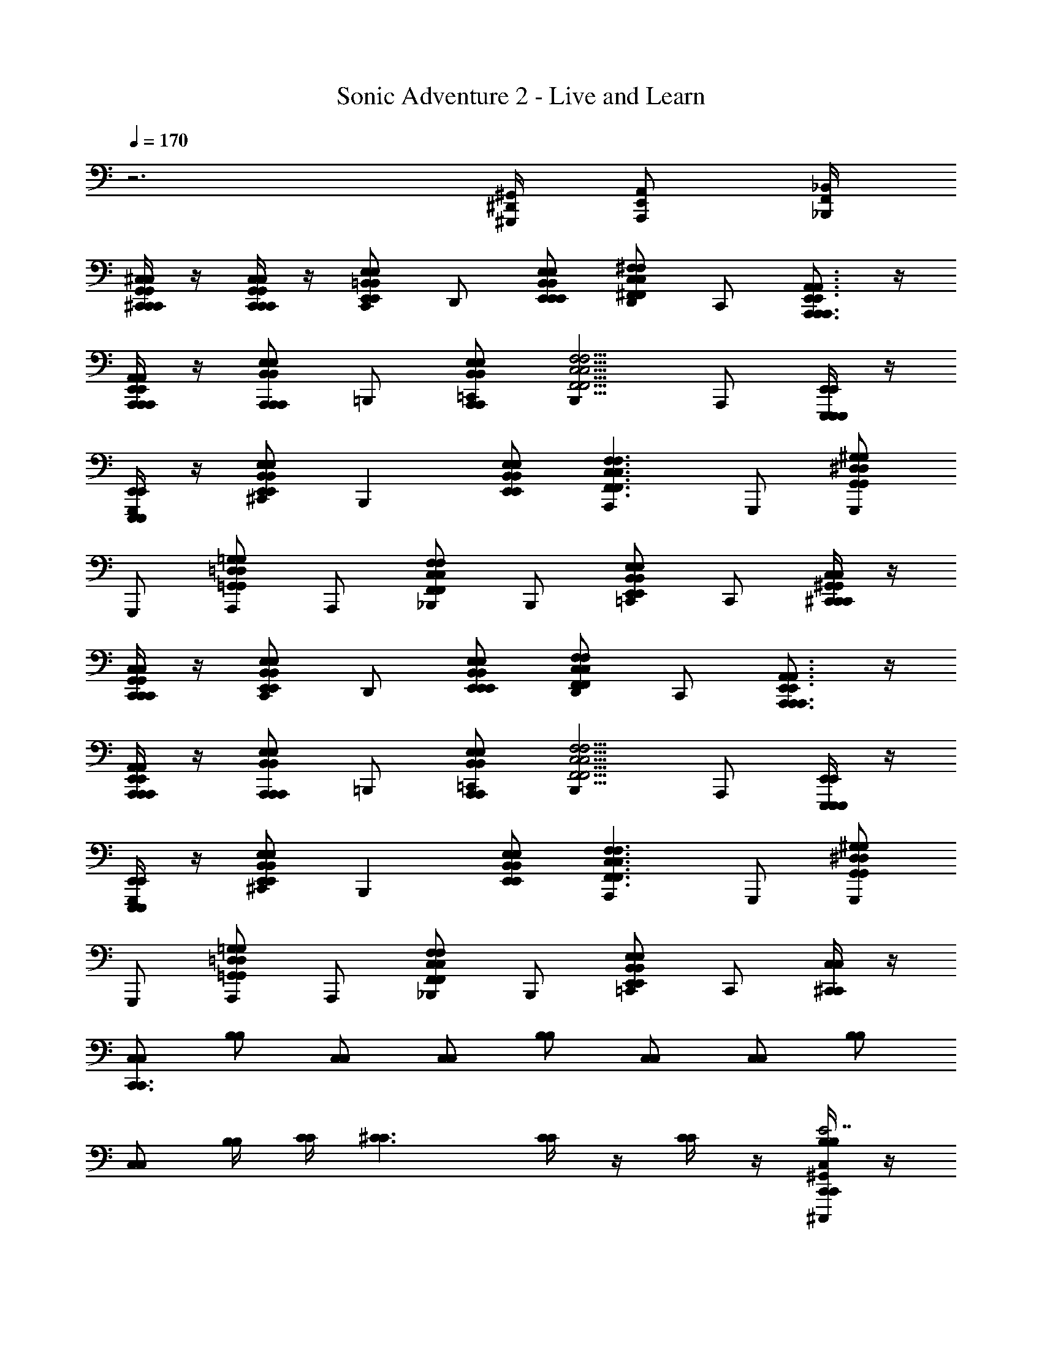 X: 1
T: Sonic Adventure 2 - Live and Learn
Z: ABC Generated by Starbound Composer v0.8.6
L: 1/4
Q: 1/4=170
K: C
z3 [^G,,,/4^D,,/4^G,,/4] [A,,,/E,,/A,,/] [_B,,/4F,,/4_B,,,/4] 
[^C,/4^C,,/4G,,/4C,/4C,,/4G,,/4C,,/] z/4 [G,,/4C,,/4C,/4G,,/4C,,/4C,/4C,,/] z/4 [E,/E,,/=B,,/C,,/E,/E,,/B,,/] D,,/ [E,/E,,/B,,/E,,/E,/E,,/B,,/] [D,,/^F,^F,,C,F,F,,C,] C,,/ [E,,3/4A,,,3/4A,,3/4E,,3/4A,,,3/4A,,3/4A,,,] z/4 
[A,,/4A,,,/4E,,/4A,,/4A,,,/4E,,/4A,,,/] z/4 [B,,/A,,,/E,/A,,,/B,,/A,,,/E,/] =B,,,/ [B,,/A,,,/E,/=C,,/B,,/A,,,/E,/] [B,,,C,5/4F,,5/4F,5/4C,5/4F,,5/4F,5/4] A,,,/ [E,,,/4E,,/4E,,,/4E,,/4E,,,/] z/4 
[E,,/4E,,,/4E,,/4E,,,/4G,,,/] z/4 [E,/E,,/B,,/^C,,/E,/E,,/B,,/] [z/B,,,] [E,/E,,/B,,/E,/E,,/B,,/] [A,,,F,3/F,,3/C,3/F,3/F,,3/C,3/] G,,,/ [G,,,/^G,^D,G,,G,D,G,,] 
G,,,/ [A,,,/=G,,=D,=G,G,,D,G,] A,,,/ [_B,,,/F,C,F,,F,C,F,,] B,,,/ [=C,,/E,,B,,E,E,,B,,E,] C,,/ [C,/4^C,,/4^G,,/4C,/4C,,/4G,,/4C,,/] z/4 
[G,,/4C,,/4C,/4G,,/4C,,/4C,/4C,,/] z/4 [E,/E,,/B,,/C,,/E,/E,,/B,,/] D,,/ [E,/E,,/B,,/E,,/E,/E,,/B,,/] [D,,/F,F,,C,F,F,,C,] C,,/ [E,,3/4A,,,3/4A,,3/4E,,3/4A,,,3/4A,,3/4A,,,] z/4 
[A,,/4A,,,/4E,,/4A,,/4A,,,/4E,,/4A,,,/] z/4 [B,,/A,,,/E,/A,,,/B,,/A,,,/E,/] =B,,,/ [B,,/A,,,/E,/=C,,/B,,/A,,,/E,/] [B,,,C,5/4F,,5/4F,5/4C,5/4F,,5/4F,5/4] A,,,/ [E,,,/4E,,/4E,,,/4E,,/4E,,,/] z/4 
[E,,/4E,,,/4E,,/4E,,,/4G,,,/] z/4 [E,/E,,/B,,/^C,,/E,/E,,/B,,/] [z/B,,,] [E,/E,,/B,,/E,/E,,/B,,/] [A,,,F,3/F,,3/C,3/F,3/F,,3/C,3/] G,,,/ [G,,,/^G,^D,G,,G,D,G,,] 
G,,,/ [A,,,/=G,,=D,=G,G,,D,G,] A,,,/ [_B,,,/F,C,F,,F,C,F,,] B,,,/ [=C,,/E,,B,,E,E,,B,,E,] C,,/ [^C,,/4C,,/4C,/C,/] z/4 
[C,/C,/C,,3/4C,,3/4] [B,/B,/] [C,/C,/] [C,/C,/] [B,/B,/] [C,/C,/] [C,/C,/] [B,/B,/] 
[C,/C,/] [B,/4B,/4] [C/4C/4] [^C3/C3/] [C/4C/4] z/4 [C/4C/4] z/4 [C,/4C,,/4^G,,/4C,,/^C,,,/B,/B,/E7/E7/] z/4 
[G,,/4C,,/4C,/4C,,,/C,,/C,/C,/] z/4 [G,,/C,,/C,/B,/B,/] [C,/4C,,/4G,,/4C,,,/4C,,/4^G,/G,/] z/4 [C,/4C,,/4G,,/4C,,/C,,,/C,/C,/] z/4 [G,,/C,,/C,/G,/G,/] [G,,/4C,,/4C,/4C,,,/4C,,/4F,/F,/] z/4 [C,/4C,,/4G,,/4C,,/C,,,/E,/E,/C9/4C9/4] z/4 [G,,/C,,/C,/B,/B,/] 
[C,/4C,,/4G,,/4C,,,/4C,,/4C,/C,/] z/4 [C,/4C,,/4G,,/4C,,/C,,,/G,/G,/] z/4 [G,,/C,,/C,/G,/G,/] [G,,/4C,,/4C,/4C,,,/4C,,/4C,/C,/] z/4 [C,/4C,,/4G,,/4C,,/C,,,/G,/G,/] z/4 [F,/F,/E,3/4E,,3/4E,,E,,,] [C,/C,/] [A,,/4A,,,/4E,,/4A,,/A,,,/B,/E/E/B,/] z/4 
[E,,/4A,,,/4A,,/4A,,,/A,,/C,/E/E/C,/] z/4 [E,,/A,,,/A,,/A,,,/A,,/B,/B,/] [A,,/4A,,,/4E,,/4A,,/A,,,/G,/G,/EE] z/4 [A,,/4A,,,/4E,,/4A,,/A,,,/C,/C,/] z/4 [E,,/A,,,/A,,/A,,,/A,,/G,/G,/^FF] [E,,/4A,,,/4A,,/4A,,,/A,,/F,/F,/] z/4 [A,,/4A,,,/4E,,/4A,,/A,,,/E,/E,/C9/4C9/4] z/4 [E,,/A,,,/A,,/A,,,/A,,/B,/B,/] 
[A,,/4A,,,/4E,,/4A,,/A,,,/C,/C,/] z/4 [A,,/4A,,,/4E,,/4A,,/A,,,/G,/G,/] z/4 [E,,/A,,,/A,,/A,,,/A,,/G,/G,/] [E,,/4A,,,/4A,,/4A,,,/A,,/C,/C,/] z/4 [A,,/4A,,,/4E,,/4A,,/A,,,/G,/G,/] z/4 [F,/F,/E,3/4E,,3/4G,,G,,,] [C,/G/G/C,/] [B,,/4E,/4B,/4E,,/4E,,,/4B,/B,/^G5/G5/] z/4 
[B,/4E,/4B,,/4E,,,/4E,,/4C,/C,/] z/4 [B,/E,/B,,/E,,,/E,,/B,/B,/] [B,,/4E,/4B,/4E,,/4E,,,/4G,/G,/] z/4 [B,,/4E,/4B,/4E,,/4E,,,/4C,/C,/] z/4 [B,/E,/B,,/E,,,/E,,/G,/G,/] [B,/4E,/4B,,/4E,,,/4E,,/4F,/F,/] z/4 [B,,/4E,/4B,/4E,,/4E,,,/4E,/E,/GG] z/4 [B,/E,/B,,/E,,,/E,,/B,/B,/] 
[B,,/4E,/4B,/4E,,/4E,,,/4C,/G/G/C,/] z/4 [B,,/4E,/4B,/4E,,/4E,,,/4G/4G/4G,/G,/] z/4 [G/4G/4B,/E,/B,,/E,,,/E,,/G,/G,/] z/4 [B,/4E,/4B,,/4E,,,/4E,,/4C,/G/G/C,/] z/4 [B,,/4E,/4B,/4E,,/4E,,,/4G,/F/F/G,/] z/4 [F,/E/E/F,/e3/4E3/4E,,,3/4E,,3/4] [C,/C,/] [G,,/4^D,/4G,/4G,,,/G,,/B,/G7/G7/] z/4 
[G,/4D,/4G,,/4G,,/G,,,/C,/] z/4 [G,/D,/G,,/G,,/G,,,/B,/] [G,,/4D,/4G,/4G,,,/G,,/G,/] z/4 [G,,/4D,/4G,/4G,,,/G,,/C,/] z/4 [G,/D,/G,,/G,,/G,,,/G,/] [G,/4D,/4G,,/4G,,/G,,,/F,/] z/4 [G,,/4D,/4G,/4G,,,/G,,/E,/] z/4 [B,/G,D,G,,G,,G,,,GG,GG,] 
C,/ [G,/=G,,=D,=G,=G,,,G,,G,=GG,G] ^G,/ [C,/F,C,F,,F,,^F,,,FF,FF,] G,/ [F,/E,,B,,E,E,,,E,,E,EE,E] C,/ [C,/4C,,/4^G,,/4C,,/C,,,/B,/B,/E7/E7/] z/4 
[G,,/4C,,/4C,/4C,,,/C,,/C,/C,/] z/4 [G,,/C,,/C,/B,/B,/] [C,/4C,,/4G,,/4C,,,/4C,,/4G,/G,/] z/4 [C,/4C,,/4G,,/4C,,/C,,,/C,/C,/] z/4 [G,,/C,,/C,/G,/G,/] [G,,/4C,,/4C,/4C,,,/4C,,/4F,/F,/] z/4 [C,/4C,,/4G,,/4C,,/C,,,/E,/E,/C9/4C9/4] z/4 [G,,/C,,/C,/B,/B,/] 
[C,/4C,,/4G,,/4C,,,/4C,,/4C,/C,/] z/4 [C,/4C,,/4G,,/4C,,/C,,,/G,/G,/] z/4 [G,,/C,,/C,/G,/G,/] [G,,/4C,,/4C,/4C,,,/4C,,/4C,/C,/] z/4 [C,/4C,,/4G,,/4C,,/C,,,/G,/G,/] z/4 [F,/F,/E,3/4E,,3/4E,,E,,,] [C,/C,/] [A,,/4A,,,/4E,,/4A,,/A,,,/B,/E/E/B,/] z/4 
[E,,/4A,,,/4A,,/4A,,,/A,,/C,/E/E/C,/] z/4 [E,,/A,,,/A,,/A,,,/A,,/B,/B,/] [A,,/4A,,,/4E,,/4A,,/A,,,/G,/G,/EE] z/4 [A,,/4A,,,/4E,,/4A,,/A,,,/C,/C,/] z/4 [E,,/A,,,/A,,/A,,,/A,,/G,/G,/FF] [E,,/4A,,,/4A,,/4A,,,/A,,/F,/F,/] z/4 [A,,/4A,,,/4E,,/4A,,/A,,,/E,/E,/C9/4C9/4] z/4 [E,,/A,,,/A,,/A,,,/A,,/B,/B,/] 
[A,,/4A,,,/4E,,/4A,,/A,,,/C,/C,/] z/4 [A,,/4A,,,/4E,,/4A,,/A,,,/G,/G,/] z/4 [E,,/A,,,/A,,/A,,,/A,,/G,/G,/] [E,,/4A,,,/4A,,/4A,,,/A,,/C,/C,/] z/4 [A,,/4A,,,/4E,,/4A,,/A,,,/G,/G,/] z/4 [F,/F,/E,3/4E,,3/4G,,^G,,,] [C,/G/G/C,/] [B,,/4E,/4B,/4E,,/4E,,,/4B,/B,/^G5/G5/] z/4 
[B,/4E,/4B,,/4E,,,/4E,,/4C,/C,/] z/4 [B,/E,/B,,/E,,,/E,,/B,/B,/] [B,,/4E,/4B,/4E,,/4E,,,/4G,/G,/] z/4 [B,,/4E,/4B,/4E,,/4E,,,/4C,/C,/] z/4 [B,/E,/B,,/E,,,/E,,/G,/G,/] [B,/4E,/4B,,/4E,,,/4E,,/4F,/F,/] z/4 [B,,/4E,/4B,/4E,,/4E,,,/4E,/E,/GG] z/4 [B,/E,/B,,/E,,,/E,,/B,/B,/] 
[B,,/4E,/4B,/4E,,/4E,,,/4C,/G/G/C,/] z/4 [B,,/4E,/4B,/4E,,/4E,,,/4G/4G/4G,/G,/] z/4 [G/4G/4B,/E,/B,,/E,,,/E,,/G,/G,/] z/4 [B,/4E,/4B,,/4E,,,/4E,,/4C,/G/G/C,/] z/4 [B,,/4E,/4B,/4E,,/4E,,,/4G,/F/F/G,/] z/4 [F,/E/E/F,/e3/4E3/4E,,,3/4E,,3/4] [C,/C,/] [G,,/4^D,/4G,/4G,,,/G,,/B,/G7/G7/] z/4 
[G,/4D,/4G,,/4G,,/G,,,/C,/] z/4 [G,/D,/G,,/G,,/G,,,/B,/] [G,,/4D,/4G,/4G,,,/G,,/G,/] z/4 [G,,/4D,/4G,/4G,,,/G,,/C,/] z/4 [G,/D,/G,,/G,,/G,,,/G,/] [G,/4D,/4G,,/4G,,/G,,,/F,/] z/4 [G,,/4D,/4G,/4G,,,/G,,/E,/] z/4 [G,/4D,/4G,,/4G,,,/G,,/B,/G3/4G3/4G,4G,4] z/4 
[G,,/4D,/4G,/4=G,,/=G,,,/C,/] [z/4F/F/] [z/4F,,/C,/F,/^G,,/^G,,,/G,/] [z/4E/E/] [G,/4D,/4G,,/4G,,,/G,,/G,/] [z/4F/F/] [G,/4D,/4G,,/4G,,/G,,,/C,/] [z/4G7/4G7/4] [A,,/E,/A,/A,,,/A,,/G,/] [B,,/4F,/4B,/4B,,/=B,,,/F,/] z/4 [B,/4F,/4B,,/4B,,,/B,,/C,/] z/4 [A,,/A,,,/E,,/A,,,/A,,,,/A/A,/E/] 
[E,,/A,,,/A,,/A,,,,/A,,,/E/A,/A/] [E,,/A,,,/A,,/E/A,/A/] [A,,,,/4A,,,/4A,,/A,,,/E,,/A/A,/E/] z/4 [A,,/A,,,/E,,/A,,,/A,,,,/A/A,/E/E2G2E2] [E,,/A,,,/A,,/E/A,/A/] [A,,,,/4A,,,/4E,,/A,,,/A,,/E/A,/A/] z/4 [B,,/B,,,/F,,/A,,,/A,,,,/B/B,/F/] [F,,/B,,,/B,,/F/B,/B/^D2D2F2] 
[B,,,,/4B,,,/4B,,/B,,,/F,,/B/B,/F/] z/4 [B,,/B,,,/F,,/B,,,/B,,,,/B/B,/F/] [F,,/B,,,/B,,/B,,,,/B,,,/F/B,/B/] [F,,/B,,,/B,,/E,,,/E,,/F/B,/B/C2E2C2] [B,,/B,,,/F,,/D,,/^D,,,/B/B,/F/] [B,,/B,,,/F,,/C,,/C,,,/B/B,/F/] [F,,/B,,,/B,,/B,,,,/B,,,/F/B,/B/] [C,/C,,/G,,/C,,/C,,,/^c/C/G/E2E2G2] 
[G,,/C,,/C,/C,,,/C,,/G/C/c/] [G,,/C,,/C,/G/C/c/] [C,,,/4C,,/4C,/C,,/G,,/c/C/G/] z/4 [C,/C,,/G,,/C,,/C,,,/c/C/G/D2D2F2] [G,,/C,,/C,/G/C/c/] [C,,,/4C,,/4G,,/C,,/C,/G/C/c/] z/4 [C,/C,,/G,,/C,,/C,,,/c/C/G/] [E,,,/E,,/E,/E/D2D2F2] 
[B,,,,/4B,,,/4E,,/E,,,/E/E,/] z/4 [F,,,/F,,/B,,,/B,,,,/F,/F/] [B,,,,/B,,,/G,,G,,,GG,] [E,,,/E,,/E2E2G2] [D,,/D,,,/A,,,A,,A,A] [C,,/C,,,/] [B,,/B,,,/B,,,,/B,,,/B/B,/] [A,,/A,,,/E,,/A,,,/A,,,,/A/A,/E/] 
[E,,/A,,,/A,,/A,,,,/A,,,/E/A,/A/] [E,,/A,,,/A,,/E/A,/A/] [A,,,,/4A,,,/4A,,/A,,,/E,,/A/A,/E/] z/4 [A,,/A,,,/E,,/A,,,/A,,,,/A/A,/E/E2G2E2] [E,,/A,,,/A,,/E/A,/A/] [A,,,,/4A,,,/4E,,/A,,,/A,,/E/A,/A/] z/4 [B,,/B,,,/F,,/A,,,/A,,,,/B/B,/F/] [F,,/B,,,/B,,/F/B,/B/D2D2F2] 
[B,,,,/4B,,,/4B,,/B,,,/F,,/B/B,/F/] z/4 [B,,/B,,,/F,,/B,,,/B,,,,/B/B,/F/] [F,,/B,,,/B,,/B,,,,/B,,,/F/B,/B/] [F,,/B,,,/B,,/E,,,/E,,/F/B,/B/C2E2C2] [B,,/B,,,/F,,/D,,/D,,,/B/B,/F/] [B,,/B,,,/F,,/C,,/C,,,/B/B,/F/] [F,,/B,,,/B,,/B,,,,/B,,,/F/B,/B/] [C,/C,,/G,,/C,,/C,,,/C/C,/G,/E7/E7/G7/] 
[G,,/C,,/C,/C,,,/C,,/G,/C,/C/] [G,,/C,,/C,/G,/C,/C/] [C,,,/4C,,/4C,/C,,/G,,/C/C,/G,/] z/4 [C,/C,,/G,,/C,,/C,,,/C/C,/G,/] [G,,/C,,/C,/G,/C,/C/] [C,,,/4C,,/4G,,/C,,/C,/G,/C,/C/] z/4 [C,/C,,/G,,/C,,/C,,,/C/C,/G,/D9/=G9/D9/] [=G,,/=C,,/=C,/=G,/C,/=C/] 
[=C,,,/4C,,/4C,/C,,/G,,/C/C,/G,/] z/4 [C,/C,,/G,,/C,,/C,,,/C/C,/G,/] [G,,/C,,/C,/C,,,/C,,/G,/C,/C/] [G,,/C,,/C,/E,,,/E,,/G,/C,/C/] [C,/C,,/G,,/D,,/D,,,/C/C,/G,/] [C,/C,,/G,,/^C,,/^C,,,/C/C,/G,/] [G,,/=C,,/C,/=C,,,/C,,/G,/C,/C/] [A,,/A,,,/E,,/A,,,/A,,,,/A/A,/E/] 
[E,,/A,,,/A,,/A,,,,/A,,,/E/A,/A/] [E,,/A,,,/A,,/E/A,/A/] [A,,,,/4A,,,/4A,,/A,,,/E,,/A/A,/E/] z/4 [A,,/A,,,/E,,/A,,,/A,,,,/A/A,/E/E2^G2E2] [E,,/A,,,/A,,/E/A,/A/] [A,,,,/4A,,,/4E,,/A,,,/A,,/E/A,/A/] z/4 [B,,/B,,,/F,,/A,,,/A,,,,/B/B,/F/] [F,,/B,,,/B,,/F/B,/B/D2D2F2] 
[B,,,,/4B,,,/4B,,/B,,,/F,,/B/B,/F/] z/4 [B,,/B,,,/F,,/B,,,/B,,,,/B/B,/F/] [F,,/B,,,/B,,/B,,,,/B,,,/F/B,/B/] [F,,/B,,,/B,,/E,,,/E,,/F/B,/B/^C2E2C2] [B,,/B,,,/F,,/D,,/D,,,/B/B,/F/] [B,,/B,,,/F,,/^C,,/^C,,,/B/B,/F/] [F,,/B,,,/B,,/B,,,,/B,,,/F/B,/B/] [^C,/C,,/^G,,/C,,/C,,,/c/C/G/E2E2G2] 
[G,,/C,,/C,/C,,,/C,,/G/C/c/] [G,,/C,,/C,/G/C/c/] [C,,,/4C,,/4C,/C,,/G,,/c/C/G/] z/4 [C,/C,,/G,,/C,,/C,,,/c/C/G/D2D2F2] [G,,/C,,/C,/G/C/c/] [C,,,/4C,,/4G,,/C,,/C,/G/C/c/] z/4 [C,/C,,/G,,/C,,/C,,,/c/C/G/] [E,,,/E,,/E,/E/D2D2F2] 
[B,,,,/4B,,,/4E,,/E,,,/E/E,/] z/4 [F,,,/F,,/B,,,/B,,,,/F,/F/] [B,,,,/B,,,/G,,G,,,G^G,] [E,,,/E,,/E2E2G2] [D,,/D,,,/A,,,A,,A,A] [C,,/C,,,/] [B,,/B,,,/B,,,,/B,,,/B/B,/] [A,,/A,,,/E,,/A,,,/A,,,,/] 
[E,,/A,,,/A,,/A,,,,/A,,,/] [E,,/A,,,/A,,/] [A,,,,/4A,,,/4A,,/A,,,/E,,/] z/4 [A,,/A,,,/E,,/A,,,/A,,,,/] [E,,/A,,,/A,,/E/] [A,,,,/4A,,,/4E,,/A,,,/A,,/F/] z/4 [A,,/A,,,/E,,/A,,,/A,,,,/E/] [E,,/A,,,/A,,/A,,,,/A,,,/F/] 
[A,,/A,,,/E,,/A,,,/A,,,,/] [A,,/A,,,/E,,/F/] [A,,,/4A,,,,/4E,,/A,,,/A,,/] z/4 [E,,/A,,,/A,,/A,,,,/A,,,/F/] [A,,/A,,,/E,,/E/] [A,,,/4A,,,,/4A,,/A,,,/E,,/] z/4 [E,,/A,,,/A,,/A,,,,/A,,,/=G4] [=G,,/=C,/=C,,/C,,/=C,,,/] 
[G,,/C,/C,,/C,,,/C,,/] [G,,/C,/C,,/] [C,,,/4C,,/4G,,/C,/C,,/] z/4 [G,,/C,/C,,/C,,/C,,,/] [G,,/C,/C,,/] [C,,,/4C,,/4G,,/C,/C,,/] z/4 [G,,/C,/C,,/C,,/C,,,/F/] [=D,,/=D,/=D,,,/D,,/E2] 
[D,,/D,/D,,/D,,,/] [D,,/D,/] [D,,/4D,,,/4D,,/D,/] z/4 [E,,/E,/D,,,/D,,/] [E,,/E,/] [D,,/4D,,,/4E,,E,] z/4 [D,,,/D,,/] B4 
[^C,/^G,,/^C,,/C,,/] [C,,/G,,/C,/C,,/] [C,,/G,,/C,/C,,/] [C,/G,,/C,,/^D,,/] [F/4E/4E,/4C,/G,,/C,,/E,,/] z/4 [C,,/G,,/C,/D,,/F/E,/E/] [C,,/G,,/C,/C,,/] [C,/G,,/C,,/A,,,^G5/E5/E,5/] 
[A,,,/E,,/A,,/] [A,,/E,,/A,,,/A,,,/] [A,,/E,,/A,,,/A,,,/] [A,,,/E,,/A,,/B,,,/] [A,,,/E,,/A,,/C,,/] [A,,/E,,/A,,,/B,,,] [A,,/E,,/A,,,/] [A,,,/E,,/A,,/A,,,/] 
[G/4E/4E,,/B,,/B,,,/E,,,/G,/G,/] z/4 [B,,,/B,,/E,,/G,,,/E,/G/E/E,/] [B,,,/B,,/E,,/C,,/G,/G,/] [E,,/B,,/B,,,/G3/4E3/4B,,,B,B,] [E,,/B,,/B,,,/] [B,,,/B,,/E,,/A/E/A,,,G,G,] [B,,,/B,,/E,,/] [E,,/B,,/B,,,/G,,,/B,/G/E/B,/] 
[C,,/G,,/C,/G,,,/F,,/F,,/] [C,/G,,/C,,/G,,,/C,/F/D/C,/] [C,/G,,/C,,/A,,,/B,/B,/] [C,,/G,,/C,/A,,,/F/D/_B,B,] [C,,/G,,/C,/_B,,,/G5/4E5/4] [C,/G,,/C,,/B,,,/F,/F,/] [C,/G,,/C,,/=C,,/C,/C,/] [^C,,/G,,/C,/=C,,/_B,,/B,,/] 
[C,/G,,/^C,,/C,,/] [C,,/G,,/C,/C,,/] [C,,/G,,/C,/C,,/] [C,/G,,/C,,/D,,/] [F/4E/4E,/4C,/G,,/C,,/E,,/] z/4 [C,,/G,,/C,/D,,/F/E,/E/] [C,,/G,,/C,/C,,/] [C,/G,,/C,,/A,,,G5/E5/E,5/] 
[A,,,/E,,/A,,/] [A,,/E,,/A,,,/A,,,/] [A,,/E,,/A,,,/A,,,/] [A,,,/E,,/A,,/=B,,,/] [A,,,/E,,/A,,/C,,/C] [A,,/E,,/A,,,/B,,,] [A,,/E,,/A,,,/E] [A,,,/E,,/A,,/A,,,/] 
[E,,/=B,,/B,,,/E,,,/G,/G,/G3/4G3/4] [B,,,/B,,/E,,/G,,,/E,/E,/] [B,,,/B,,/E,,/C,,/G,/G/G/G,/] [E,,/B,,/B,,,/B,,,=B,GGB,] [E,,/B,,/B,,,/] [B,,,/B,,/E,,/A,,,G,G,A3/A3/] [B,,,/B,,/E,,/] [E,,/B,,/B,,,/G,,,/B,/B,/] 
[A,,,/E,,/A,,/G,,,/F2F2] [A,,/E,,/A,,,/G,,,/] [A,,/E,,/A,,,/A,,,/] [A,,,/E,,/A,,/A,,,/] [B,,,/F,,/B,,/_B,,,/EE] [B,,/F,,/=B,,,/_B,,,/] [B,,/F,,/=B,,,/=C,,/DD] [B,,,/F,,/B,,/C,,/] 
[C,/G,,/^C,,/C,,/] [C,,/G,,/C,/C,,/] [C,,/G,,/C,/C,,/] [C,/G,,/C,,/D,,/] [F/4E/4E,/4C,/G,,/C,,/E,,/] z/4 [C,,/G,,/C,/D,,/F/E,/E/] [C,,/G,,/C,/C,,/] [C,/G,,/C,,/A,,,G5/E5/E,5/] 
[A,,,/E,,/A,,/] [A,,/E,,/A,,,/A,,,/] [A,,/E,,/A,,,/A,,,/] [A,,,/E,,/A,,/B,,,/] [A,,,/E,,/A,,/C,,/] [A,,/E,,/A,,,/B,,,] [A,,/E,,/A,,,/] [A,,,/E,,/A,,/A,,,/] 
[G/4E/4E,,/B,,/B,,,/E,,,/G,/G,/] z/4 [B,,,/B,,/E,,/G,,,/E,/G/E/E,/] [B,,,/B,,/E,,/C,,/G,/G,/] [E,,/B,,/B,,,/G3/4E3/4B,,,B,B,] [E,,/B,,/B,,,/] [B,,,/B,,/E,,/A/E/A,,,G,G,] [B,,,/B,,/E,,/] [E,,/B,,/B,,,/G,,,/B,/G/E/B,/] 
[C,,/G,,/C,/G,,,/F,,/F,,/] [C,/G,,/C,,/G,,,/C,/F/D/C,/] [C,/G,,/C,,/A,,,/B,/B,/] [C,,/G,,/C,/A,,,/F/D/_B,B,] [C,,/G,,/C,/_B,,,/] [C,/G,,/C,,/B,,,/F,/F,/G5/4E5/4] [C,/G,,/C,,/=C,,/C,/C,/] [^C,,/G,,/C,/=C,,/_B,,/B,,/] 
[C,/G,,/^C,,/C,,/] [C,,/G,,/C,/C,,/] [C,,/G,,/C,/C,,/] [C,/G,,/C,,/D,,/] [F/4E/4E,/4C,/G,,/C,,/E,,/] z/4 [C,,/G,,/C,/D,,/F/E,/E/] [C,,/G,,/C,/C,,/] [C,/G,,/C,,/A,,,G5/E5/E,5/] 
[A,,,/E,,/A,,/] [A,,/E,,/A,,,/A,,,/] [A,,/E,,/A,,,/A,,,/] [A,,,/E,,/A,,/=B,,,/] [A,,,/E,,/A,,/C,,/C] [A,,/E,,/A,,,/B,,,] [A,,/E,,/A,,,/E] [A,,,/E,,/A,,/A,,,/] 
[E,,/=B,,/B,,,/E,,,/G,/G,/G3/4G3/4] [B,,,/B,,/E,,/G,,,/E,/E,/] [B,,,/B,,/E,,/C,,/G,/G/G/G,/] [E,,/B,,/B,,,/B,,,=B,GGB,] [E,,/B,,/B,,,/] [B,,,/B,,/E,,/A,,,G,G,A3/A3/] [B,,,/B,,/E,,/] [E,,/B,,/B,,,/G,,,/B,/B,/] 
[A,,,/E,,/A,,/G,,,/=C,2=C2F2F2C,2C2] [A,,/E,,/A,,,/G,,,/] [A,,/E,,/A,,,/A,,,/] [A,,,/E,,/A,,/A,,,/] [B,,,/F,,/B,,/_B,,,/^CEEC] [B,,/F,,/=B,,,/_B,,,/] [B,,/F,,/=B,,,/=C,,/DDDD] [B,,,/F,,/B,,/C,,/] 
[^C,,,^C,,C,,,C,,,C,,] [C,,^C,C,,C,,C,] [B,,,/B,,/B,,,/B,,,/B,,/] [C,,/4C,/4C,,/4C,,/4C,/4] z3/4 [B,,,B,,B,,,B,,,B,,] 
[A,,,/A,,/A,,,/A,,,/A,,/] [A,,,3A,,3A,,,3A,,,3A,,3] [B,,,/B,,,/B,,,/] 
[B,,,/B,,,15/B,,,15/] z7 
[C,,/4C,/C,/C,/] z/4 [C,/C,/C,/C,,3/4] [B,/B,/B,/] [B,/B,/B,/] [C,/C,/C,/] [C,/C,/C,/] [B,/B,/B,/] [E/E/E/] 
[C,/C,/C,/] [C,/C,/C,/] [B,/B,/B,/] [C/C/C/] [C,/C,/C,/] [B,/B,/B,/] [C/4C/4EEE] z/4 [C/4C/4] z/4 
[C,/4C,,/4G,,/4C,,/C,,,/B,/B,/E7/E7/] z/4 [G,,/4C,,/4C,/4C,,,/C,,/C,/C,/] z/4 [G,,/C,,/C,/B,/B,/] [C,/4C,,/4G,,/4C,,,/4C,,/4G,/G,/] z/4 [C,/4C,,/4G,,/4C,,/C,,,/C,/C,/] z/4 [G,,/C,,/C,/G,/G,/] [G,,/4C,,/4C,/4C,,,/4C,,/4F,/F,/] z/4 [C,/4C,,/4G,,/4C,,/C,,,/E,/E,/C9/4C9/4] z/4 
[G,,/C,,/C,/B,/B,/] [C,/4C,,/4G,,/4C,,,/4C,,/4C,/C,/] z/4 [C,/4C,,/4G,,/4C,,/C,,,/G,/G,/] z/4 [G,,/C,,/C,/G,/G,/] [G,,/4C,,/4C,/4C,,,/4C,,/4C,/C,/] z/4 [C,/4C,,/4G,,/4C,,/C,,,/G,/G,/] z/4 [F,/F,/E,3/4E,,3/4E,,E,,,] [C,/C,/] 
[A,,/4A,,,/4E,,/4A,,/A,,,/B,/E/E/B,/] z/4 [E,,/4A,,,/4A,,/4A,,,/A,,/C,/E/E/C,/] z/4 [E,,/A,,,/A,,/A,,,/A,,/B,/B,/] [A,,/4A,,,/4E,,/4A,,/A,,,/G,/G,/EE] z/4 [A,,/4A,,,/4E,,/4A,,/A,,,/C,/C,/] z/4 [E,,/A,,,/A,,/A,,,/A,,/G,/G,/FF] [E,,/4A,,,/4A,,/4A,,,/A,,/F,/F,/] z/4 [A,,/4A,,,/4E,,/4A,,/A,,,/E,/E,/C9/4C9/4] z/4 
[E,,/A,,,/A,,/A,,,/A,,/B,/B,/] [A,,/4A,,,/4E,,/4A,,/A,,,/C,/C,/] z/4 [A,,/4A,,,/4E,,/4A,,/A,,,/G,/G,/] z/4 [E,,/A,,,/A,,/A,,,/A,,/G,/G,/] [E,,/4A,,,/4A,,/4A,,,/A,,/C,/C,/] z/4 [A,,/4A,,,/4E,,/4A,,/A,,,/G,/G,/] z/4 [F,/F,/E,3/4E,,3/4G,,G,,,] [C,/=G/G/C,/] 
[B,,/4E,/4B,/4E,,/4E,,,/4B,/B,/^G5/G5/] z/4 [B,/4E,/4B,,/4E,,,/4E,,/4C,/C,/] z/4 [B,/E,/B,,/E,,,/E,,/B,/B,/] [B,,/4E,/4B,/4E,,/4E,,,/4G,/G,/] z/4 [B,,/4E,/4B,/4E,,/4E,,,/4C,/C,/] z/4 [B,/E,/B,,/E,,,/E,,/G,/G,/] [B,/4E,/4B,,/4E,,,/4E,,/4F,/F,/] z/4 [B,,/4E,/4B,/4E,,/4E,,,/4E,/E,/GEE] z/4 
[B,/E,/B,,/E,,,/E,,/B,/B,/] [B,,/4E,/4B,/4E,,/4E,,,/4C,/G/E/E/C,/] z/4 [B,,/4E,/4B,/4E,,/4E,,,/4G,/E/G,/GE] z/4 [B,/E,/B,,/E,,,/E,,/G,/G,/] [B,/4E,/4B,,/4E,,,/4E,,/4C,/G/E/E/C,/] z/4 [B,,/4E,/4B,/4E,,/4E,,,/4G,/F/E/G,/] z/4 [F,/E/E/F,/e3/4E3/4E,,,3/4E,,3/4] [C,/C,/] 
[G,,/4^D,/4G,/4G,,,/G,,/B,/G7/D7/G7/] z/4 [G,/4D,/4G,,/4G,,/G,,,/C,/] z/4 [G,/D,/G,,/G,,/G,,,/B,/] [G,,/4D,/4G,/4G,,,/G,,/G,/] z/4 [G,,/4D,/4G,/4G,,,/G,,/C,/] z/4 [G,/D,/G,,/G,,/G,,,/G,/] [G,/4D,/4G,,/4G,,/G,,,/F,/] z/4 [G,,/4D,/4G,/4G,,,/G,,/E,/] z/4 
[B,/G,D,G,,G,,G,,,GG,GG,] C,/ [G,/=G,,=D,=G,=G,,,G,,G,=GG,G] ^G,/ [C,/F,C,F,,F,,F,,,FF,FF,] G,/ [F,/E,,B,,E,E,,,E,,E,EE,E] C,/ 
[A,,/A,,,/E,,/A,,,/A,,,,/A/A,/E/] [E,,/A,,,/A,,/A,,,,/A,,,/E/A,/A/] [E,,/A,,,/A,,/E/A,/A/] [A,,,,/4A,,,/4A,,/A,,,/E,,/A/A,/E/] z/4 [A,,/A,,,/E,,/A,,,/A,,,,/A/A,/E/E2E,2^G2E2] [E,,/A,,,/A,,/E/A,/A/] [A,,,,/4A,,,/4E,,/A,,,/A,,/E/A,/A/] z/4 [B,,/B,,,/F,,/A,,,/A,,,,/B/B,/F/] 
[F,,/B,,,/B,,/F/B,/B/D2^D,2D2F2] [B,,,,/4B,,,/4B,,/B,,,/F,,/B/B,/F/] z/4 [B,,/B,,,/F,,/B,,,/B,,,,/B/B,/F/] [F,,/B,,,/B,,/B,,,,/B,,,/F/B,/B/] [F,,/B,,,/B,,/E,,,/E,,/F/B,/B/C2C,2E2C2] [B,,/B,,,/F,,/D,,/^D,,,/B/B,/F/] [B,,/B,,,/F,,/C,,/C,,,/B/B,/F/] [F,,/B,,,/B,,/B,,,,/B,,,/F/B,/B/] 
[C,/C,,/^G,,/C,,/C,,,/c/C/G/E2E,2E2G2] [G,,/C,,/C,/C,,,/C,,/G/C/c/] [G,,/C,,/C,/G/C/c/] [C,,,/4C,,/4C,/C,,/G,,/c/C/G/] z/4 [C,/C,,/G,,/C,,/C,,,/c/C/G/D2D,2D2F2] [G,,/C,,/C,/G/C/c/] [C,,,/4C,,/4G,,/C,,/C,/G/C/c/] z/4 [C,/C,,/G,,/C,,/C,,,/c/C/G/] 
[E,,,/E,,/E,/E/D2D,2D2F2] [B,,,,/4B,,,/4E,,/E,,,/E/E,/] z/4 [F,,,/F,,/B,,,/B,,,,/F,/F/] [B,,,,/B,,,/G,,^G,,,GG,] [E,,,/E,,/E2E,2E2G2] [D,,/D,,,/A,,,A,,A,A] [C,,/C,,,/] [B,,/B,,,/B,,,,/B,,,/B/B,/] 
[A,,/A,,,/E,,/A,,,/A,,,,/A/A,/E/] [E,,/A,,,/A,,/A,,,,/A,,,/E/A,/A/] [E,,/A,,,/A,,/E/A,/A/] [A,,,,/4A,,,/4A,,/A,,,/E,,/A/A,/E/] z/4 [A,,/A,,,/E,,/A,,,/A,,,,/A/A,/E/E2E,2G2E2] [E,,/A,,,/A,,/E/A,/A/] [A,,,,/4A,,,/4E,,/A,,,/A,,/E/A,/A/] z/4 [B,,/B,,,/F,,/A,,,/A,,,,/B/B,/F/] 
[F,,/B,,,/B,,/F/B,/B/D2D,2D2F2] [B,,,,/4B,,,/4B,,/B,,,/F,,/B/B,/F/] z/4 [B,,/B,,,/F,,/B,,,/B,,,,/B/B,/F/] [F,,/B,,,/B,,/B,,,,/B,,,/F/B,/B/] [F,,/B,,,/B,,/E,,,/E,,/F/B,/B/C2C,2E2C2] [B,,/B,,,/F,,/D,,/D,,,/B/B,/F/] [B,,/B,,,/F,,/C,,/C,,,/B/B,/F/] [F,,/B,,,/B,,/B,,,,/B,,,/F/B,/B/] 
[C,/C,,/G,,/C,,/C,,,/C/C,/G,/E7/E7/G7/] [G,,/C,,/C,/C,,,/C,,/G,/C,/C/] [G,,/C,,/C,/G,/C,/C/] [C,,,/4C,,/4C,/C,,/G,,/C/C,/G,/] z/4 [C,/C,,/G,,/C,,/C,,,/C/C,/G,/] [G,,/C,,/C,/G,/C,/C/] [C,,,/4C,,/4G,,/C,,/C,/G,/C,/C/] z/4 [C,/C,,/G,,/C,,/C,,,/C/C,/G,/D9/=G9/D9/] 
[=G,,/=C,,/=C,/=G,/C,/=C/] [=C,,,/4C,,/4C,/C,,/G,,/C/C,/G,/] z/4 [C,/C,,/G,,/C,,/C,,,/C/C,/G,/] [G,,/C,,/C,/C,,,/C,,/G,/C,/C/] [G,,/C,,/C,/E,,,/E,,/G,/C,/C/] [C,/C,,/G,,/D,,/D,,,/C/C,/G,/] [C,/C,,/G,,/^C,,/^C,,,/C/C,/G,/] [G,,/=C,,/C,/=C,,,/C,,/G,/C,/C/] 
[A,,/A,,,/E,,/A,,,/A,,,,/A/A,/E/] [E,,/A,,,/A,,/A,,,,/A,,,/E/A,/A/] [E,,/A,,,/A,,/E/A,/A/] [A,,,,/4A,,,/4A,,/A,,,/E,,/A/A,/E/] z/4 [A,,/A,,,/E,,/A,,,/A,,,,/A/A,/E/E2E,2^G2E2] [E,,/A,,,/A,,/E/A,/A/] [A,,,,/4A,,,/4E,,/A,,,/A,,/E/A,/A/] z/4 [B,,/B,,,/F,,/A,,,/A,,,,/B/B,/F/] 
[F,,/B,,,/B,,/F/B,/B/D2D,2D2F2] [B,,,,/4B,,,/4B,,/B,,,/F,,/B/B,/F/] z/4 [B,,/B,,,/F,,/B,,,/B,,,,/B/B,/F/] [F,,/B,,,/B,,/B,,,,/B,,,/F/B,/B/] [F,,/B,,,/B,,/E,,,/E,,/F/B,/B/^C2^C,2E2C2] [B,,/B,,,/F,,/D,,/D,,,/B/B,/F/] [B,,/B,,,/F,,/^C,,/^C,,,/B/B,/F/] [F,,/B,,,/B,,/B,,,,/B,,,/F/B,/B/] 
[C,/C,,/^G,,/C,,/C,,,/c/C/G/E2E2G2] [G,,/C,,/C,/C,,,/C,,/G/C/c/] [G,,/C,,/C,/G/C/c/] [C,,,/4C,,/4C,/C,,/G,,/c/C/G/] z/4 [C,/C,,/G,,/C,,/C,,,/c/C/G/D2D2F2] [G,,/C,,/C,/G/C/c/] [C,,,/4C,,/4G,,/C,,/C,/G/C/c/] z/4 [C,/C,,/G,,/C,,/C,,,/c/C/G/] 
[E,,,/E,,/E,/E/D2D2F2] [B,,,,/4B,,,/4E,,/E,,,/E/E,/] z/4 [F,,,/F,,/B,,,/B,,,,/F,/F/] [B,,,,/B,,,/G,,G,,,G^G,] [E,,,/E,,/E2E2G2] [D,,/D,,,/A,,,A,,A,A] [C,,/C,,,/] [B,,/B,,,/B,,,,/B,,,/B/B,/] 
[A,,/A,,,/E,,/A,,,/A,,,,/] [E,,/A,,,/A,,/A,,,,/A,,,/] [E,,/A,,,/A,,/] [A,,,,/4A,,,/4A,,/A,,,/E,,/] z/4 [A,,/A,,,/E,,/A,,,/A,,,,/] [E,,/A,,,/A,,/E/E/] [A,,,,/4A,,,/4E,,/A,,,/A,,/F/F/] z/4 [A,,/A,,,/E,,/A,,,/A,,,,/E/E/] 
[E,,/A,,,/A,,/A,,,,/A,,,/F/F/] [A,,/A,,,/E,,/A,,,/A,,,,/] [A,,/A,,,/E,,/F/F/] [A,,,/4A,,,,/4E,,/A,,,/A,,/] z/4 [E,,/A,,,/A,,/A,,,,/A,,,/F/F/] [A,,/A,,,/E,,/E/E/] [A,,,/4A,,,,/4A,,/A,,,/E,,/] z/4 [E,,/A,,,/A,,/A,,,,/A,,,/=G4G4] 
[=G,,/=C,/=C,,/C,,/=C,,,/] [G,,/C,/C,,/C,,,/C,,/] [G,,/C,/C,,/] [C,,,/4C,,/4G,,/C,/C,,/] z/4 [G,,/C,/C,,/C,,/C,,,/] [G,,/C,/C,,/] [C,,,/4C,,/4G,,/C,/C,,/] z/4 [G,,/C,/C,,/C,,/C,,,/F/F/] 
[=D,,/=D,/=D,,,/D,,/E2E2] [D,,/D,/D,,/D,,,/] [D,,/D,/] [D,,/4D,,,/4D,,/D,/] z/4 [E,,/E,/D,,,/D,,/] [E,,/E,/] [D,,/4D,,,/4E,,E,] z/4 [D,,,/D,,/] 
B4 
[^C,/^G,,/^C,,/C,,/] [C,,/G,,/C,/C,,/] [C,,/G,,/C,/C,,/] [C,/G,,/C,,/^D,,/] [F/4E/4E,/4C,/G,,/C,,/E,,/] z/4 [C,,/G,,/C,/D,,/F/E,/E/] [C,,/G,,/C,/C,,/] [C,/G,,/C,,/A,,,^G5/E5/E,5/] 
[A,,,/E,,/A,,/] [A,,/E,,/A,,,/A,,,/] [A,,/E,,/A,,,/A,,,/] [A,,,/E,,/A,,/B,,,/] [A,,,/E,,/A,,/C,,/] [A,,/E,,/A,,,/B,,,] [A,,/E,,/A,,,/] [A,,,/E,,/A,,/A,,,/] 
[G/4E/4E,,/B,,/B,,,/E,,,/G,/G,/] z/4 [B,,,/B,,/E,,/G,,,/E,/G/E/E,/] [B,,,/B,,/E,,/C,,/G,/G,/] [E,,/B,,/B,,,/G3/4E3/4B,,,B,B,] [E,,/B,,/B,,,/] [B,,,/B,,/E,,/A/E/A,,,G,G,] [B,,,/B,,/E,,/] [E,,/B,,/B,,,/G,,,/B,/G/E/B,/] 
[C,,/G,,/C,/G,,,/F,,/F,,/] [C,/G,,/C,,/G,,,/C,/F/D/C,/] [C,/G,,/C,,/A,,,/B,/B,/] [C,,/G,,/C,/A,,,/F/D/_B,B,] [C,,/G,,/C,/_B,,,/G5/4E5/4] [C,/G,,/C,,/B,,,/F,/F,/] [C,/G,,/C,,/=C,,/C,/C,/] [^C,,/G,,/C,/=C,,/_B,,/B,,/] 
[C,/G,,/^C,,/C,,/] [C,,/G,,/C,/C,,/] [C,,/G,,/C,/C,,/] [C,/G,,/C,,/D,,/] [F/4E/4E,/4C,/G,,/C,,/E,,/] z/4 [C,,/G,,/C,/D,,/F/E,/E/] [C,,/G,,/C,/C,,/] [C,/G,,/C,,/A,,,G5/E5/E,5/] 
[A,,,/E,,/A,,/] [A,,/E,,/A,,,/A,,,/] [A,,/E,,/A,,,/A,,,/] [A,,,/E,,/A,,/=B,,,/] [A,,,/E,,/A,,/C,,/C] [A,,/E,,/A,,,/B,,,] [A,,/E,,/A,,,/E] [A,,,/E,,/A,,/A,,,/] 
[E,,/=B,,/B,,,/E,,,/G,/G,/G3/4G3/4] [B,,,/B,,/E,,/G,,,/E,/E,/] [B,,,/B,,/E,,/C,,/G,/G/G/G,/] [E,,/B,,/B,,,/B,,,=B,GGB,] [E,,/B,,/B,,,/] [B,,,/B,,/E,,/A,,,G,G,A3/A3/] [B,,,/B,,/E,,/] [E,,/B,,/B,,,/G,,,/B,/B,/] 
[A,,,/E,,/A,,/G,,,/F2F2] [A,,/E,,/A,,,/G,,,/] [A,,/E,,/A,,,/A,,,/] [A,,,/E,,/A,,/A,,,/] [B,,,/F,,/B,,/_B,,,/EE] [B,,/F,,/=B,,,/_B,,,/] [B,,/F,,/=B,,,/=C,,/DD] [B,,,/F,,/B,,/C,,/] 
[C,/G,,/^C,,/C,,/] [C,,/G,,/C,/C,,/] [C,,/G,,/C,/C,,/] [C,/G,,/C,,/D,,/] [F/4E/4E,/4C,/G,,/C,,/E,,/] z/4 [C,,/G,,/C,/D,,/F/E,/E/] [C,,/G,,/C,/C,,/] [C,/G,,/C,,/A,,,G5/E5/E,5/] 
[A,,,/E,,/A,,/] [A,,/E,,/A,,,/A,,,/] [A,,/E,,/A,,,/A,,,/] [A,,,/E,,/A,,/B,,,/] [A,,,/E,,/A,,/C,,/] [A,,/E,,/A,,,/B,,,] [A,,/E,,/A,,,/] [A,,,/E,,/A,,/A,,,/] 
[G/4E/4E,,/B,,/B,,,/E,,,/G,/G,/] z/4 [B,,,/B,,/E,,/G,,,/E,/G/E/E,/] [B,,,/B,,/E,,/C,,/G,/G,/] [E,,/B,,/B,,,/G3/4E3/4B,,,B,B,] [E,,/B,,/B,,,/] [B,,,/B,,/E,,/A/E/A,,,G,G,] [B,,,/B,,/E,,/] [E,,/B,,/B,,,/G,,,/B,/G/E/B,/] 
[C,,/G,,/C,/G,,,/F,,/F,,/] [C,/G,,/C,,/G,,,/C,/F/D/C,/] [C,/G,,/C,,/A,,,/B,/B,/] [C,,/G,,/C,/A,,,/F/D/_B,B,] [C,,/G,,/C,/_B,,,/] [C,/G,,/C,,/B,,,/F,/F,/G5/4E5/4] [C,/G,,/C,,/=C,,/C,/C,/] [^C,,/G,,/C,/=C,,/_B,,/B,,/] 
[C,/G,,/^C,,/C,,/] [C,,/G,,/C,/C,,/] [C,,/G,,/C,/C,,/] [C,/G,,/C,,/D,,/] [F/4E/4E,/4C,/G,,/C,,/E,,/] z/4 [C,,/G,,/C,/D,,/F/E,/E/] [C,,/G,,/C,/C,,/] [C,/G,,/C,,/A,,,G5/E5/E,5/] 
[A,,,/E,,/A,,/] [A,,/E,,/A,,,/A,,,/] [A,,/E,,/A,,,/A,,,/] [A,,,/E,,/A,,/=B,,,/] [A,,,/E,,/A,,/C,,/C] [A,,/E,,/A,,,/B,,,] [A,,/E,,/A,,,/E] [A,,,/E,,/A,,/A,,,/] 
[E,,/=B,,/B,,,/E,,,/G,/G,/G3/4G3/4] [B,,,/B,,/E,,/G,,,/E,/E,/] [B,,,/B,,/E,,/C,,/G,/G/G/G,/] [E,,/B,,/B,,,/B,,,=B,GGB,] [E,,/B,,/B,,,/] [B,,,/B,,/E,,/A,,,G,G,A3/A3/] [B,,,/B,,/E,,/] [E,,/B,,/B,,,/G,,,/B,/B,/] 
[A,,,/E,,/A,,/G,,,/=C,2=C2F2F2C,2C2] [A,,/E,,/A,,,/G,,,/] [A,,/E,,/A,,,/A,,,/] [A,,,/E,,/A,,/A,,,/] [B,,,/F,,/B,,/_B,,,/^CEEC] [B,,/F,,/=B,,,/_B,,,/] [B,,/F,,/=B,,,/=C,,/DDDD] [B,,,/F,,/B,,/C,,/] 
[^C,,,^C,,C,,,C,,,C,,] [C,,^C,C,,C,,C,] [B,,,/B,,/B,,,/B,,,/B,,/] [C,,/4C,/4C,,/4C,,/4C,/4] z3/4 [B,,,B,,B,,,B,,,B,,] 
[A,,,/A,,/A,,,/A,,,/A,,/] [A,,,3A,,3A,,,3A,,,3A,,3] [B,,,/B,,,/B,,,/] 
[B,,,/B,,,15/B,,,15/] z7 
[C,,/C,,/C,3/C,,3/C,,,3/C,,3/C3/] [C,/C,/] [E,/E,/] [E,,/E,,/E,,3/E,3/E,,3/E,,,3/E3/] [E,/E,/] [G,/G,/] [F,,/F,,/F,3/F,,3/F,,,3/F,,3/F3/] [F,/F,/] 
[G,/G,/] [=G,,/G,,/G,,3/=G,3/G,,3/=G,,,3/G5/] [^G,/G,/] [B,/B,/] [^G,,/G,,/G,G,,^G,,,G,,] [B,/B,/] [=C/C/B,,B,B,,B,,,B] [G,,/G,,/] 
[C,/4C,,/4G,,/4C,,/C,,,/c4^C4] z/4 [G,,/4C,,/4C,/4C,,,/C,,/] z/4 [G,,/C,,/C,/] [C,/4C,,/4G,,/4C,,,/4C,,/4^g2^g'2g2g'2] z/4 [C,/4C,,/4G,,/4C,,/C,,,/] z/4 [G,,/C,,/C,/] [G,,/4C,,/4C,/4C,,,/4C,,/4] z/4 [C,/4C,,/4G,,/4C,,/C,,,/e'/e/e'/e/] z/4 
[G,,/C,,/C,/^c'2c2c'2c2] [C,/4C,,/4G,,/4C,,,/4C,,/4] z/4 [C,/4C,,/4G,,/4C,,/C,,,/] z/4 [G,,/C,,/C,/] [G,,/4C,,/4C,/4C,,,/4C,,/4^f'/4^f/4f'/4f/4] [c'/4c/4c'/4c/4] [C,/4C,,/4G,,/4b/4B/4b/4B/4C,,/C,,,/] [g/4G/4g/4G/4] [f/4F/4f/4F/4E,3/4E,,3/4E,,E,,,] [e/4E/4e/4E/4] [c/4C/4c/4C/4] [B/4B,/4B/4B,/4] 
[A,,/4A,,,/4E,,/4A,,/A,,,/f/F/f/F/f/F/] z/4 [E,,/4A,,,/4A,,/4A,,,/A,,/e/E/e/E/e/E/] z/4 [E,,/A,,,/A,,/A,,,/A,,/c/C/c/C/c/C/] [A,,/4A,,,/4E,,/4A,,/A,,,/B/B,/B/B,/B/B,/] z/4 [A,,/4A,,,/4E,,/4A,,/A,,,/A/A,/A/A,/A/A,/] z/4 [E,,/A,,,/A,,/A,,,/A,,/c/C/c/C/c/C/] [E,,/4A,,,/4A,,/4A,,,/A,,/B/B,/B/B,/B/B,/] z/4 [A,,/4A,,,/4E,,/4A,,/A,,,/c/C/c/C/c/C/] z/4 
[E,,/A,,,/A,,/A,,,/A,,/A/A,/A/A,/A/A,/] [A,,/4A,,,/4E,,/4A,,/A,,,/e/E/e/E/e/E/] z/4 [A,,/4A,,,/4E,,/4A,,/A,,,/^d/D/d/D/d/D/] z/4 [E,,/A,,,/A,,/A,,,/A,,/c/C/c/C/c/C/] [E,,/4A,,,/4A,,/4A,,,/A,,/A/A,/A/A,/A/A,/] z/4 [A,,/4A,,,/4E,,/4A,,/A,,,/g/G/g/G/g/G/] z/4 [f/F/f/F/f/F/E,3/4E,,3/4G,,G,,,] [e/E/e/E/e/E/] 
[B,,/4E,/4B,/4E,,/4E,,,/4BB,BB,BB,] z/4 [B,/4E,/4B,,/4E,,,/4E,,/4] z/4 [B,/E,/B,,/E,,,/E,,/e/B/B,/E/e/B/B,/E/e/B/B,/E/] [B,,/4E,/4B,/4E,,/4E,,,/4B/B,/B/B,/B/B,/] z/4 [B,,/4E,/4B,/4E,,/4E,,,/4f/B/B,/F/f/B/B,/F/f/B/B,/F/] z/4 [B,/E,/B,,/E,,,/E,,/B/B,/B/B,/B/B,/] [B,/4E,/4B,,/4E,,,/4E,,/4g/B/B,/G/g/B/B,/G/g/B/B,/G/] z/4 [B,,/4E,/4B,/4E,,/4E,,,/4BgGB,BgGB,BgGB,] z/4 
[B,/E,/B,,/E,,,/E,,/] [B,,/4E,/4B,/4E,,/4E,,,/4f/B/B,/F/f/B/B,/F/f/B/B,/F/] z/4 [B,,/4E,/4B,/4E,,/4E,,,/4e/B/B,/E/e/B/B,/E/e/B/B,/E/] z/4 [B,/E,/B,,/E,,,/E,,/B2B,2B2B,2B2B,2] [B,/4E,/4B,,/4E,,,/4E,,/4] z/4 [B,,/4E,/4B,/4E,,/4E,,,/4] z/4 [e3/4E3/4E,,,3/4E,,3/4] z/4 
[G,,/4^D,/4G,/4G,,,/G,,/e'/e/e/E/=c'=cc=C] z/4 [G,/4D,/4G,,/4f'/4f/4f/4F/4G,,/G,,,/] z/4 [G,/D,/G,,/G,,/G,,,/c'ccC] [G,,/4D,/4G,/4G,,,/G,,/] z/4 [G,,/4D,/4G,/4G,,,/G,,/c'ccCg'2g2g2G2] z/4 [G,/D,/G,,/G,,/G,,,/] [G,/4D,/4G,,/4G,,/G,,,/c'ccC] z/4 [G,,/4D,/4G,/4G,,,/G,,/] z/4 
[G,D,G,,G,,G,,,g'ggcCG] [=G,,=D,=G,=G,,,G,,=g'=gBg=GB,] [F,C,F,,F,,F,,,f'ff_B_B,F] [E,,B,,E,E,,,E,,e'e^GeE^G,] 
[C,/4C,,/4^G,,/4C,,/C,,,/G,/G,,/G,/G,,/=B,/] z/4 [G,,/4C,,/4C,/4B,/4B,,/4B,/4B,,/4C,,,/C,,/C,/] z/4 [G,,/C,,/C,/B,/] [C,/4C,,/4G,,/4C,,,/4C,,/4G,/^CC,CC,] z/4 [C,/4C,,/4G,,/4C,,/C,,,/C,/] z/4 [G,,/C,,/C,/B,/B,,/B,/B,,/G,/] [G,,/4C,,/4C,/4C,,,/4C,,/4C/C,/C/C,/F,/] z/4 [C,/4C,,/4G,,/4C,,/C,,,/E/E,/E/E,/E,/] z/4 
[G,,/C,,/C,/G/G,/G/G,/B,/] [C,/4C,,/4G,,/4C,,,/4C,,/4C,/=G2=G,2G2G,2] z/4 [C,/4C,,/4G,,/4C,,/C,,,/^G,/] z/4 [G,,/C,,/C,/G,/] [G,,/4C,,/4C,/4C,,,/4C,,/4C,/] z/4 [C,/4C,,/4G,,/4C,,/C,,,/G,/] z/4 [F,/E,3/4E,,3/4E,,E,,,] C,/ 
[A,,/4A,,,/4E,,/4A,,/A,,,/B,/b'3/b3/=B3/B,3/] z/4 [E,,/4A,,,/4A,,/4A,,,/A,,/C,/] z/4 [E,,/A,,,/A,,/A,,,/A,,/B,/] [A,,/4A,,,/4E,,/4A,,/A,,,/G,/a'3/a3/A3/A,3/] z/4 [A,,/4A,,,/4E,,/4A,,/A,,,/C,/] z/4 [E,,/A,,,/A,,/A,,,/A,,/G,/] [E,,/4A,,,/4A,,/4A,,,/A,,/F,/] z/4 [A,,/4A,,,/4E,,/4A,,/A,,,/E,/] z/4 
[E,,/A,,,/A,,/A,,,/A,,/B,/^c''^c'^cC] [A,,/4A,,,/4E,,/4A,,/A,,,/C,/] z/4 [A,,/4A,,,/4E,,/4A,,/A,,,/=c''/=c'/=c/=C/G,/] z/4 [E,,/A,,,/A,,/A,,,/A,,/b'/b/B/B,/G,/] [E,,/4A,,,/4A,,/4A,,,/A,,/C,/a'aAA,] z/4 [A,,/4A,,,/4E,,/4A,,/A,,,/G,/] z/4 [F,/E,3/4E,,3/4G,,^G,,,] C,/ 
[B,,/4E,/4B,/4E,,/4E,,,/4B,/3B,,/3B,/3B,,/3B,/] z/12 [z/6A,/3A,,/3A,/3A,,/3] [z/6B,/4E,/4B,,/4E,,,/4E,,/4C,/] [B,/3B,,/3B,/3B,,/3] [D/3^D,/3D/3D,/3B,/E,/B,,/E,,,/E,,/B,/] [z/6B,/3B,,/3B,/3B,,/3] [z/6B,,/4E,/4B,/4E,,/4E,,,/4G,/] [D/3D,/3D/3D,/3] [B,,/4E,/4B,/4E,,/4E,,,/4E/3E,/3E/3E,/3C,/] z/12 [z/6B,/3B,,/3B,/3B,,/3] [z/6B,/E,/B,,/E,,,/E,,/G,/] [E/3E,/3E/3E,/3] [B,/4E,/4B,,/4E,,,/4E,,/4^G/3G,/3G/3G,/3F,/] z/12 [z/6E/3E,/3E/3E,/3] [z/6B,,/4E,/4B,/4E,,/4E,,,/4E,/] [G/3G,/3G/3G,/3] 
[B,/E,/B,,/E,,,/E,,/B/B,/B/B,/B,/] [B,,/4E,/4B,/4E,,/4E,,,/4A/A,/A/A,/C,/] z/4 [B,,/4E,/4B,/4E,,/4E,,,/4G/G,/G/G,/G,/] z/4 [B,/E,/B,,/E,,,/E,,/G,/e3/E3/e3/E3/] [B,/4E,/4B,,/4E,,,/4E,,/4C,/] z/4 [B,,/4E,/4B,/4E,,/4E,,,/4G,/] z/4 [F,/e3/4E3/4E,,,3/4E,,3/4] C,/ 
[G,,/4D,/4G,/4G,,,/G,,/G,/G,,/G,/G,,/] z/4 [G,/4D,/4G,,/4G,,/G,,,/^C/C,/C/C,/] z/4 [G,/D,/G,,/G,,/G,,,/=C/=C,/C/C,/] [G,,/4D,/4G,/4G,,,/G,,/D/D,/D/D,/] z/4 [G,,/4D,/4G,/4G,,,/G,,/A/A,/A/A,/] z/4 [G,/D,/G,,/G,,/G,,,/G/G,/G/G,/] [G,/4D,/4G,,/4G,,/G,,,/G/G,/G/G,/] z/4 [G,,/4D,/4G,/4G,,,/G,,/^c/^C/c/C/] z/4 
[=c/=C/c/C/G,D,G,,G,,G,,,] [d/D/d/D/] [a/A/a/A/=G,,=D,=G,=G,,,G,,] [z/^g5/G5/g5/G5/] [F,^C,F,,F,,F,,,] [E,,B,,E,E,,,E,,] 
[A,,/4A,,,/4E,,/4A,,,/A,,,,/A,,/A,,,/E,,/E11/4C,11/4e11/4^C11/4] z/4 [E,,/4A,,,/4A,,/4A,,,,/A,,,/E,,/A,,,/A,,/] z/4 [E,,/A,,,/A,,/E,,/A,,,/A,,/] [A,,/4A,,,/4E,,/4A,,,,/4A,,,/4A,,/A,,,/E,,/] z/4 [A,,/4A,,,/4E,,/4A,,,/A,,,,/A,,/A,,,/E,,/] z/4 [E,,/A,,,/A,,/E,,/A,,,/A,,/] [E,,/4A,,,/4A,,/4A,,,,/4A,,,/4E,,/A,,,/A,,/EC,eC] z/4 [A,,/4A,,,/4E,,/4A,,,/A,,,,/A,,/A,,,/E,,/] z/4 
[F,,/B,,,/B,,/F,,/B,,,/B,,/^D,3/F3/D3/f3/] [B,,/4B,,,/4F,,/4B,,,,/4B,,,/4B,,/B,,,/F,,/] z/4 [B,,/4B,,,/4F,,/4B,,,/B,,,,/B,,/B,,,/F,,/] z/4 [F,,/B,,,/B,,/F,,/B,,,/B,,/E3/C,3/e3/C3/] [F,,/4B,,,/4B,,/4B,,,,/4B,,,/4F,,/B,,,/B,,/] z/4 [B,,/4B,,,/4F,,/4B,,,/B,,,,/B,,/B,,,/F,,/] z/4 [E,3/4E,,3/4E,,E,,,E,E,,D,FDf] z/4 
[C,/4C,,/4^G,,/4C,,/C,,,/C,/C,,/G,,/G11/4E,11/4g11/4E11/4] z/4 [G,,/4C,,/4C,/4C,,,/C,,/G,,/C,,/C,/] z/4 [G,,/C,,/C,/C,,,/C,,/G,,/C,,/C,/] [C,/4C,,/4G,,/4C,,/C,,,/C,/C,,/G,,/] z/4 [C,/4C,,/4G,,/4C,,/C,,,/C,/C,,/G,,/] z/4 [G,,/C,,/C,/C,,,/C,,/G,,/C,,/C,/] [G,,/4C,,/4C,/4C,,,/C,,/G,,/C,,/C,/GE,gE] z/4 [C,/4C,,/4G,,/4C,,/C,,,/C,/C,,/G,,/] z/4 
[A,,/=D,,/=D,/D,,,/D,,/A,,/D,,/D,/A3/4F,3/4a3/4F3/4] [D,/4D,,/4A,,/4D,,/D,,,/D,/D,,/A,,/] z/4 [D,/4D,,/4A,,/4D,,/D,,,/D,/D,,/A,,/G/F,/g/F/] z/4 [A,,/D,,/D,/D,,,/D,,/A,,/D,,/D,/F,5/F5/F5/f5/] [A,,/4D,,/4D,/4D,,,/D,,/A,,/D,,/D,/] z/4 [D,/4D,,/4A,,/4D,,/D,,,/D,/D,,/A,,/] z/4 [D,3/4D,,3/4G,,^G,,,D,D,,] z/4 
[A,,/4A,,,/4E,,/4A,,,/A,,,,/A,,/A,,,/E,,/E11/4C,11/4e11/4C11/4] z/4 [E,,/4A,,,/4A,,/4A,,,,/A,,,/E,,/A,,,/A,,/] z/4 [E,,/A,,,/A,,/E,,/A,,,/A,,/] [A,,/4A,,,/4E,,/4A,,,,/4A,,,/4A,,/A,,,/E,,/] z/4 [A,,/4A,,,/4E,,/4A,,,/A,,,,/A,,/A,,,/E,,/] z/4 [E,,/A,,,/A,,/E,,/A,,,/A,,/] [E,,/4A,,,/4A,,/4A,,,,/4A,,,/4E,,/A,,,/A,,/EC,eC] z/4 [A,,/4A,,,/4E,,/4A,,,/A,,,,/A,,/A,,,/E,,/] z/4 
[F,,/B,,,/B,,/F,,/B,,,/B,,/^D,3/F3/D3/f3/] [B,,/4B,,,/4F,,/4B,,,,/4B,,,/4B,,/B,,,/F,,/] z/4 [B,,/4B,,,/4F,,/4B,,,/B,,,,/B,,/B,,,/F,,/] z/4 [F,,/B,,,/B,,/F,,/B,,,/B,,/E3/C,3/e3/C3/] [F,,/4B,,,/4B,,/4B,,,,/4B,,,/4F,,/B,,,/B,,/] z/4 [B,,/4B,,,/4F,,/4B,,,/B,,,,/B,,/B,,,/F,,/] z/4 [E,3/4E,,3/4E,,E,,,E,E,,D,FDf] z/4 
[C,/4C,,/4G,,/4C,,/C,,,/C,/C,,/G,,/G11/4E,11/4g11/4E11/4] z/4 [G,,/4C,,/4C,/4C,,,/C,,/G,,/C,,/C,/] z/4 [G,,/C,,/C,/C,,,/C,,/G,,/C,,/C,/] [C,/4C,,/4G,,/4C,,/C,,,/C,/C,,/G,,/] z/4 [C,/4C,,/4G,,/4C,,/C,,,/C,/C,,/G,,/] z/4 [G,,/C,,/C,/C,,,/C,,/G,,/C,,/C,/] [G,,/4C,,/4C,/4C,,,/C,,/G,,/C,,/C,/GE,gE] z/4 [C,/4C,,/4G,,/4C,,/C,,,/C,/C,,/G,,/] z/4 
[A,,/D,,/=D,/D,,,/D,,/A,,/D,,/D,/A3/4F,3/4a3/4F3/4] [D,/4D,,/4A,,/4D,,/D,,,/D,/D,,/A,,/] z/4 [D,/4D,,/4A,,/4D,,/D,,,/D,/D,,/A,,/G/F,/g/F/] z/4 [A,,/D,,/D,/D,,,/D,,/A,,/D,,/D,/F,2F2F9/4f9/4] [A,,/4D,,/4D,/4D,,,/D,,/A,,/D,,/D,/] z/4 [D,/4D,,/4A,,/4D,,/D,,,/D,/D,,/A,,/] z/4 [D,3/4D,,3/4G,,G,,,D,D,,] z/4 
[A,,/4A,,,/4E,,/4A,,,/A,,,,/A,,,/E,,/A,,/A,3/A3/] z/4 [E,,/4A,,,/4A,,/4A,,,,/A,,,/A,,/E,,/A,,,/] z/4 [E,,/A,,,/A,,/A,,,,/A,,,/A,,/E,,/A,,,/] [A,,/4A,,,/4E,,/4A,,,/A,,,,/A,,,/E,,/A,,/A3/A,3/] z/4 [A,,/4A,,,/4E,,/4A,,,/A,,,,/A,,,/E,,/A,,/] z/4 [E,,/A,,,/A,,/A,,,,/A,,,/A,,/E,,/A,,,/] [E,,/4A,,,/4A,,/4A,,,,/A,,,/A,,/E,,/A,,,/A,A] z/4 [A,,/4A,,,/4E,,/4A,,,/A,,,,/A,,,/E,,/A,,/] z/4 
[E,,/A,,,/A,,/A,,,,/A,,,/A,,/E,,/A,,,/A3/A,3/] [A,,/4A,,,/4E,,/4A,,,/A,,,,/A,,,/E,,/A,,/] z/4 [A,,/4A,,,/4E,,/4A,,,/A,,,,/A,,,/E,,/A,,/] z/4 [E,,/A,,,/A,,/A,,,,/A,,,/A,,/E,,/A,,,/AA,] [E,,/4A,,,/4A,,/4A,,,,/A,,,/A,,/E,,/A,,,/] z/4 [A,,/4A,,,/4E,,/4A,,,/A,,,,/A,,,/E,,/A,,/] z/4 [A,,/A,,,/E,,/A,,,/A,,,,/A,,,E,,] [A,,/4A,,,/4E,,/4A,,,,/A,,,/] z/4 
[=C,/4=C,,/4=G,,/4C,,/=C,,,/C,/C,,/G,,/G,3/B3/G,3/B3/] z/4 [G,,/4C,,/4C,/4C,,,/C,,/G,,/C,,/C,/] z/4 [G,,/C,,/C,/C,,,/C,,/G,,/C,,/C,/] [C,/4C,,/4G,,/4C,,/C,,,/C,/C,,/G,,/B3/G,3/B3/G,3/] z/4 [C,/4C,,/4G,,/4C,,/C,,,/C,/C,,/G,,/] z/4 [G,,/C,,/C,/C,,,/C,,/G,,/C,,/C,/] [G,,/4C,,/4C,/4C,,,/C,,/G,,/C,,/C,/G,BG,B] z/4 [C,/4C,,/4G,,/4C,,/C,,,/C,/C,,/G,,/] z/4 
[B3/G,3/B3/G,3/A,,7/D,,7/D,7/D,,,4D,,4A,,4D,,4D,4] [^c5/A,5/c5/A,5/] 
[b/f/b/f/] [f/d/f/d/] [f/b/f/b/] [d/f/d/f/] [g/e/g/e/] [f/d/f/d/] [e/g/e/g/] [d/f/d/f/] 
[^C,/^G,,/^C,,/C,,/] [C,,/G,,/C,/C,,/] [C,,/G,,/C,/C,,/] [C,/G,,/C,,/^D,,/] [F/4E/4E,/4C,/G,,/C,,/E,,/] z/4 [C,,/G,,/C,/D,,/F/E,/E/] [C,,/G,,/C,/C,,/] [C,/G,,/C,,/A,,,G5/E5/E,5/] 
[A,,,/E,,/A,,/] [A,,/E,,/A,,,/A,,,/] [A,,/E,,/A,,,/A,,,/] [A,,,/E,,/A,,/B,,,/] [A,,,/E,,/A,,/C,,/] [A,,/E,,/A,,,/B,,,] [A,,/E,,/A,,,/] [A,,,/E,,/A,,/A,,,/] 
[G/4E/4E,,/B,,/B,,,/E,,,/^G,/] z/4 [B,,,/B,,/E,,/G,,,/E,/G/E/] [B,,,/B,,/E,,/C,,/G,/] [E,,/B,,/B,,,/G3/4E3/4B,,,B,] [E,,/B,,/B,,,/] [B,,,/B,,/E,,/A/E/A,,,G,] [B,,,/B,,/E,,/] [E,,/B,,/B,,,/G,,,/B,/G/E/] 
[C,,/G,,/C,/G,,,/F,,/] [C,/G,,/C,,/G,,,/C,/F/D/] [C,/G,,/C,,/A,,,/B,/] [C,,/G,,/C,/A,,,/F/D/_B,] [C,,/G,,/C,/_B,,,/] [C,/G,,/C,,/B,,,/F,/G5/4E5/4] [C,/G,,/C,,/=C,,/C,/] [^C,,/G,,/C,/=C,,/_B,,/] 
[C,/G,,/^C,,/C,,/] [C,,/G,,/C,/C,,/] [C,,/G,,/C,/C,,/] [C,/G,,/C,,/D,,/] [F/4E/4E,/4C,/G,,/C,,/E,,/] z/4 [C,,/G,,/C,/D,,/F/E,/E/] [C,,/G,,/C,/C,,/] [C,/G,,/C,,/A,,,G5/E5/E,5/] 
[A,,,/E,,/A,,/] [A,,/E,,/A,,,/A,,,/] [A,,/E,,/A,,,/A,,,/] [A,,,/E,,/A,,/=B,,,/] [A,,,/E,,/A,,/C,,/C] [A,,/E,,/A,,,/B,,,] [A,,/E,,/A,,,/E] [A,,,/E,,/A,,/A,,,/] 
[E,,/=B,,/B,,,/E,,,/G,/G3/4G3/4] [B,,,/B,,/E,,/G,,,/E,/] [B,,,/B,,/E,,/C,,/G,/G/G/] [E,,/B,,/B,,,/B,,,=B,GG] [E,,/B,,/B,,,/] [B,,,/B,,/E,,/A,,,G,A3/A3/] [B,,,/B,,/E,,/] [E,,/B,,/B,,,/G,,,/B,/] 
[A,,,/E,,/A,,/G,,,/F2F2] [A,,/E,,/A,,,/G,,,/] [A,,/E,,/A,,,/A,,,/] [A,,,/E,,/A,,/A,,,/] [B,,,/F,,/B,,/_B,,,/EE] [B,,/F,,/=B,,,/_B,,,/] [B,,/F,,/=B,,,/=C,,/DD] [B,,,/F,,/B,,/C,,/] 
[C,/G,,/^C,,/C,,/] [C,,/G,,/C,/C,,/] [C,,/G,,/C,/C,,/] [C,/G,,/C,,/D,,/] [F/4E/4E,/4C,/G,,/C,,/E,,/] z/4 [C,,/G,,/C,/D,,/F/E,/E/] [C,,/G,,/C,/C,,/] [C,/G,,/C,,/A,,,G5/E5/E,5/] 
[A,,,/E,,/A,,/] [A,,/E,,/A,,,/A,,,/] [A,,/E,,/A,,,/A,,,/] [A,,,/E,,/A,,/B,,,/] [A,,,/E,,/A,,/C,,/] [A,,/E,,/A,,,/B,,,] [A,,/E,,/A,,,/] [A,,,/E,,/A,,/A,,,/] 
[G/4E/4E,,/B,,/B,,,/E,,,/G,/] z/4 [B,,,/B,,/E,,/G,,,/E,/G/E/] [B,,,/B,,/E,,/C,,/G,/] [E,,/B,,/B,,,/G3/4E3/4B,,,B,] [E,,/B,,/B,,,/] [B,,,/B,,/E,,/A/E/A,,,G,] [B,,,/B,,/E,,/] [E,,/B,,/B,,,/G,,,/B,/G/E/] 
[C,,/G,,/C,/G,,,/F,,/] [C,/G,,/C,,/G,,,/C,/F/D/] [C,/G,,/C,,/A,,,/B,/] [C,,/G,,/C,/A,,,/F/D/_B,] [C,,/G,,/C,/_B,,,/] [C,/G,,/C,,/B,,,/F,/G5/4E5/4] [C,/G,,/C,,/=C,,/C,/] [^C,,/G,,/C,/=C,,/_B,,/] 
[C,/G,,/^C,,/C,,/] [C,,/G,,/C,/C,,/] [C,,/G,,/C,/C,,/] [C,/G,,/C,,/D,,/] [F/4E/4E,/4C,/G,,/C,,/E,,/] z/4 [C,,/G,,/C,/D,,/F/E,/E/] [C,,/G,,/C,/C,,/] [C,/G,,/C,,/A,,,G5/E5/E,5/] 
[A,,,/E,,/A,,/] [A,,/E,,/A,,,/A,,,/] [A,,/E,,/A,,,/A,,,/] [A,,,/E,,/A,,/=B,,,/] [A,,,/E,,/A,,/C,,/C] [A,,/E,,/A,,,/B,,,] [A,,/E,,/A,,,/E] [A,,,/E,,/A,,/A,,,/] 
[E,,/=B,,/B,,,/E,,,/G,/G3/4G3/4] [B,,,/B,,/E,,/G,,,/E,/] [B,,,/B,,/E,,/C,,/G,/G/G/] [E,,/B,,/B,,,/B,,,=B,GG] [E,,/B,,/B,,,/] [B,,,/B,,/E,,/A,,,G,A3/A3/] [B,,,/B,,/E,,/] [E,,/B,,/B,,,/G,,,/B,/] 
[A,,,/E,,/A,,/G,,,/=C,2=C2F2F2] [A,,/E,,/A,,,/G,,,/] [A,,/E,,/A,,,/A,,,/] [A,,,/E,,/A,,/A,,,/] [B,,,/F,,/B,,/_B,,,/^CEE] [B,,/F,,/=B,,,/_B,,,/] [B,,/F,,/=B,,,/=C,,/DDD] [B,,,/F,,/B,,/C,,/] 
[^C,/G,,/^C,,/C,,/C,,/] [C,,/G,,/C,/C,,/C,,/] [C,,/G,,/C,/C,,/C,,/] [C,/G,,/C,,/D,,/D,,/] [F/4E/4E,/4C,/G,,/C,,/E,,/E,,/] z/4 [C,,/G,,/C,/D,,/D,,/F/E,/E/] [C,,/G,,/C,/C,,/C,,/] [C,/G,,/C,,/A,,,A,,,G5/E5/E,5/] 
[A,,,/E,,/A,,/] [A,,/E,,/A,,,/A,,,/A,,,/] [A,,/E,,/A,,,/A,,,/A,,,/] [A,,,/E,,/A,,/B,,,/B,,,/] [A,,,/E,,/A,,/C,,/C,,/] [A,,/E,,/A,,,/B,,,B,,,] [A,,/E,,/A,,,/] [A,,,/E,,/A,,/A,,,/A,,,/] 
[G/4E/4E,,/B,,/B,,,/E,,,/E,,,/] z/4 [B,,,/B,,/E,,/G,,,/G,,,/G/E/] [B,,,/B,,/E,,/C,,/C,,/] [E,,/B,,/B,,,/G3/4E3/4B,,,B,,,] [E,,/B,,/B,,,/] [B,,,/B,,/E,,/A/E/A,,,A,,,] [B,,,/B,,/E,,/] [E,,/B,,/B,,,/G,,,/G,,,/G/E/] 
[C,,/G,,/C,/D,,/D,,/] [C,/G,,/C,,/D,,/D,,/F/D/] [C,/G,,/C,,/D,,/D,,/] [C,,/G,,/C,/D,,/D,,/F/D/] [C,,/G,,/C,/E,,/E,,/] [C,/G,,/C,,/E,,/E,,/G5/4E5/4] [C,/G,,/C,,/F,,/F,,/] [C,,/G,,/C,/F,,/F,,/] 
[C,/G,,/C,,/C,,/C,,/] [C,,/G,,/C,/C,,/C,,/] [C,,/G,,/C,/C,,/C,,/] [C,/G,,/C,,/D,,/D,,/] [F/4E/4E,/4C,/G,,/C,,/E,,/E,,/] z/4 [C,,/G,,/C,/D,,/D,,/F/E,/E/] [C,,/G,,/C,/C,,/C,,/] [C,/G,,/C,,/A,,,A,,,G5/E5/E,5/] 
[A,,,/E,,/A,,/] [A,,/E,,/A,,,/A,,,/A,,,/] [A,,/E,,/A,,,/A,,,/A,,,/] [A,,,/E,,/A,,/B,,,/B,,,/] [A,,,/E,,/A,,/C,,/C,,/C] [A,,/E,,/A,,,/B,,,B,,,] [A,,/E,,/A,,,/E] [A,,,/E,,/A,,/A,,,/A,,,/] 
[E,,/B,,/B,,,/E,,,/E,,,/G3/4G3/4] [B,,,/B,,/E,,/G,,,/G,,,/] [B,,,/B,,/E,,/C,,/C,,/G/G/] [E,,/B,,/B,,,/B,,,B,,,GG] [E,,/B,,/B,,,/] [B,,,/B,,/E,,/A,,,A,,,A3/A3/] [B,,,/B,,/E,,/] [E,,/B,,/B,,,/G,,,/G,,,/] 
[A,,,/E,,/A,,/D,,/D,,/F2F2] [A,,/E,,/A,,,/D,,/D,,/] [A,,/E,,/A,,,/D,,/D,,/] [A,,,/E,,/A,,/D,,/D,,/] [B,,,/F,,/B,,/E,,/E,,/EE] [B,,/F,,/B,,,/E,,/E,,/] [B,,/F,,/B,,,/F,,/F,,/DD] [B,,,/F,,/B,,/F,,/F,,/] 
[C,/G,,/C,,/C,,/C,,/] [C,,/G,,/C,/C,,/C,,/] [C,,/G,,/C,/C,,/C,,/] [C,/G,,/C,,/D,,/D,,/] [F/4E/4E,/4C,/G,,/C,,/E,,/E,,/] z/4 [C,,/G,,/C,/D,,/D,,/F/E,/E/] [C,,/G,,/C,/C,,/C,,/] [C,/G,,/C,,/A,,,A,,,G5/E5/E,5/] 
[A,,,/E,,/A,,/] [A,,/E,,/A,,,/A,,,/A,,,/] [A,,/E,,/A,,,/A,,,/A,,,/] [A,,,/E,,/A,,/B,,,/B,,,/] [A,,,/E,,/A,,/C,,/C,,/] [A,,/E,,/A,,,/B,,,B,,,] [A,,/E,,/A,,,/] [A,,,/E,,/A,,/A,,,/A,,,/] 
[G/4E/4E,,/B,,/B,,,/E,,,/E,,,/] z/4 [B,,,/B,,/E,,/G,,,/G,,,/G/E/] [B,,,/B,,/E,,/C,,/C,,/] [E,,/B,,/B,,,/G3/4E3/4B,,,B,,,] [E,,/B,,/B,,,/] [B,,,/B,,/E,,/A/E/A,,,A,,,] [B,,,/B,,/E,,/] [E,,/B,,/B,,,/G,,,/G,,,/G/E/] 
[C,,/G,,/C,/D,,/D,,/] [C,/G,,/C,,/D,,/D,,/F/D/] [C,/G,,/C,,/D,,/D,,/] [C,,/G,,/C,/D,,/D,,/F/D/] [C,,/G,,/C,/E,,/E,,/] [C,/G,,/C,,/E,,/E,,/G5/4E5/4] [C,/G,,/C,,/F,,/F,,/] [C,,/G,,/C,/F,,/F,,/] 
[C,/G,,/C,,/C,,/C,,/] [C,,/G,,/C,/C,,/C,,/] [C,,/G,,/C,/C,,/C,,/] [C,/G,,/C,,/D,,/D,,/] [F/4E/4E,/4C,/G,,/C,,/E,,/E,,/] z/4 [C,,/G,,/C,/D,,/D,,/F/E,/E/] [C,,/G,,/C,/C,,/C,,/] [C,/G,,/C,,/A,,,A,,,G5/E5/E,5/] 
[A,,,/E,,/A,,/] [A,,/E,,/A,,,/A,,,/A,,,/] [A,,/E,,/A,,,/A,,,/A,,,/] [A,,,/E,,/A,,/B,,,/B,,,/] [A,,,/E,,/A,,/C,,/C,,/C] [A,,/E,,/A,,,/B,,,B,,,] [A,,/E,,/A,,,/E] [A,,,/E,,/A,,/A,,,/A,,,/] 
[E,,/B,,/B,,,/E,,,/E,,,/G2G2] [B,,,/B,,/E,,/G,,,/G,,,/] [B,,,/B,,/E,,/C,,/C,,/] [E,,/B,,/B,,,/B,,,B,,,] [E,,/B,,/B,,,/FF] [B,,,/B,,/E,,/A,,,A,,,] [B,,,/B,,/E,,/] [E,,/B,,/B,,,/G,,,/G,,,/] 
[A,,,/E,,/A,,/D,,/D,,/GG] [A,,/E,,/A,,,/D,,/D,,/] [A,,/E,,/A,,,/D,,/D,,/FF] [A,,,/E,,/A,,/D,,/D,,/] [B,,,/F,,/B,,/E,,/E,,/E3/E3/] [B,,/F,,/B,,,/E,,/E,,/] [B,,/F,,/B,,,/F,,/F,,/] [B,,,/F,,/B,,/F,,/F,,/] 
[^C,,,C,,C,,,C,,,C,,c15/4c15/4] [C,,C,C,,C,,C,] [B,,,/B,,/B,,,/B,,,/B,,/] [C,,/4C,/4C,,/4C,,/4C,/4] z3/4 [B,,,B,,B,,,B,,,B,,] 
[A,,,/A,,/A,,,/A,,,/A,,/] [A,,,3A,,3A,,,3A,,,3A,,3] [B,,,/B,,,/B,,,/] 
[B,,,/B,,,15/B,,,15/] z7 
[C,/C,,,/C,/C,/] [C,/C,,,/C,/C,/] [B,/B,,,/B,/B,/] [C,/C,,,/C,/C,/] [C,/C,,,/C,/C,/] [B,/B,,,/B,/B,/] [C,/C,,,/C,/C,/] [C,/C,,,/C,/C,/] 
[B,/B,,,/B,/B,/] [C,/C,,,/C,/C,/] [B,/4B,,,/4B,/4B,/4] [=C/4=C,,/4C/4C/4] [^C3/^C,,3/C3/C3/] z/ [E,,/E,,,/E,,/E,,,/] 
[F,,/F,,,/F,,/F,,,/] [G,,/G,,,/G,,/G,,,/] [B,,/B,,,/B,,,,/B,,/B,,,/] [C,/C,,/C,,,/C,/C,,/] [E,/E,,/E,,,/E,/E,,/] [C,C,,C,,,C,C,,] 
